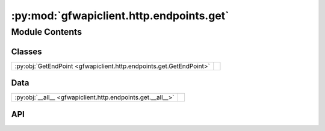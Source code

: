 :py:mod:`gfwapiclient.http.endpoints.get`
=========================================

.. py:module:: gfwapiclient.http.endpoints.get

.. autodoc2-docstring:: gfwapiclient.http.endpoints.get
   :allowtitles:

Module Contents
---------------

Classes
~~~~~~~

.. list-table::
   :class: autosummary longtable
   :align: left

   * - :py:obj:`GetEndPoint <gfwapiclient.http.endpoints.get.GetEndPoint>`
     - .. autodoc2-docstring:: gfwapiclient.http.endpoints.get.GetEndPoint
          :summary:

Data
~~~~

.. list-table::
   :class: autosummary longtable
   :align: left

   * - :py:obj:`__all__ <gfwapiclient.http.endpoints.get.__all__>`
     - .. autodoc2-docstring:: gfwapiclient.http.endpoints.get.__all__
          :summary:

API
~~~

.. py:data:: __all__
   :canonical: gfwapiclient.http.endpoints.get.__all__
   :value: ['GetEndPoint']

   .. autodoc2-docstring:: gfwapiclient.http.endpoints.get.__all__

.. py:class:: GetEndPoint(*, path: str, request_params: typing.Optional[gfwapiclient.http.models.request._RequestParamsT], result_item_class: typing.Type[gfwapiclient.http.models.response._ResultItemT], result_class: typing.Type[gfwapiclient.http.models.response._ResultT], http_client: gfwapiclient.http.client.HTTPClient)
   :canonical: gfwapiclient.http.endpoints.get.GetEndPoint

   Bases: :py:obj:`gfwapiclient.http.endpoints.base.BaseEndPoint`\ [\ :py:obj:`gfwapiclient.http.models.request._RequestParamsT`\ , :py:obj:`gfwapiclient.http.models.request._RequestBodyT`\ , :py:obj:`gfwapiclient.http.models.response._ResultItemT`\ , :py:obj:`gfwapiclient.http.models.response._ResultT`\ ]

   .. autodoc2-docstring:: gfwapiclient.http.endpoints.get.GetEndPoint

   .. rubric:: Initialization

   .. autodoc2-docstring:: gfwapiclient.http.endpoints.get.GetEndPoint.__init__
